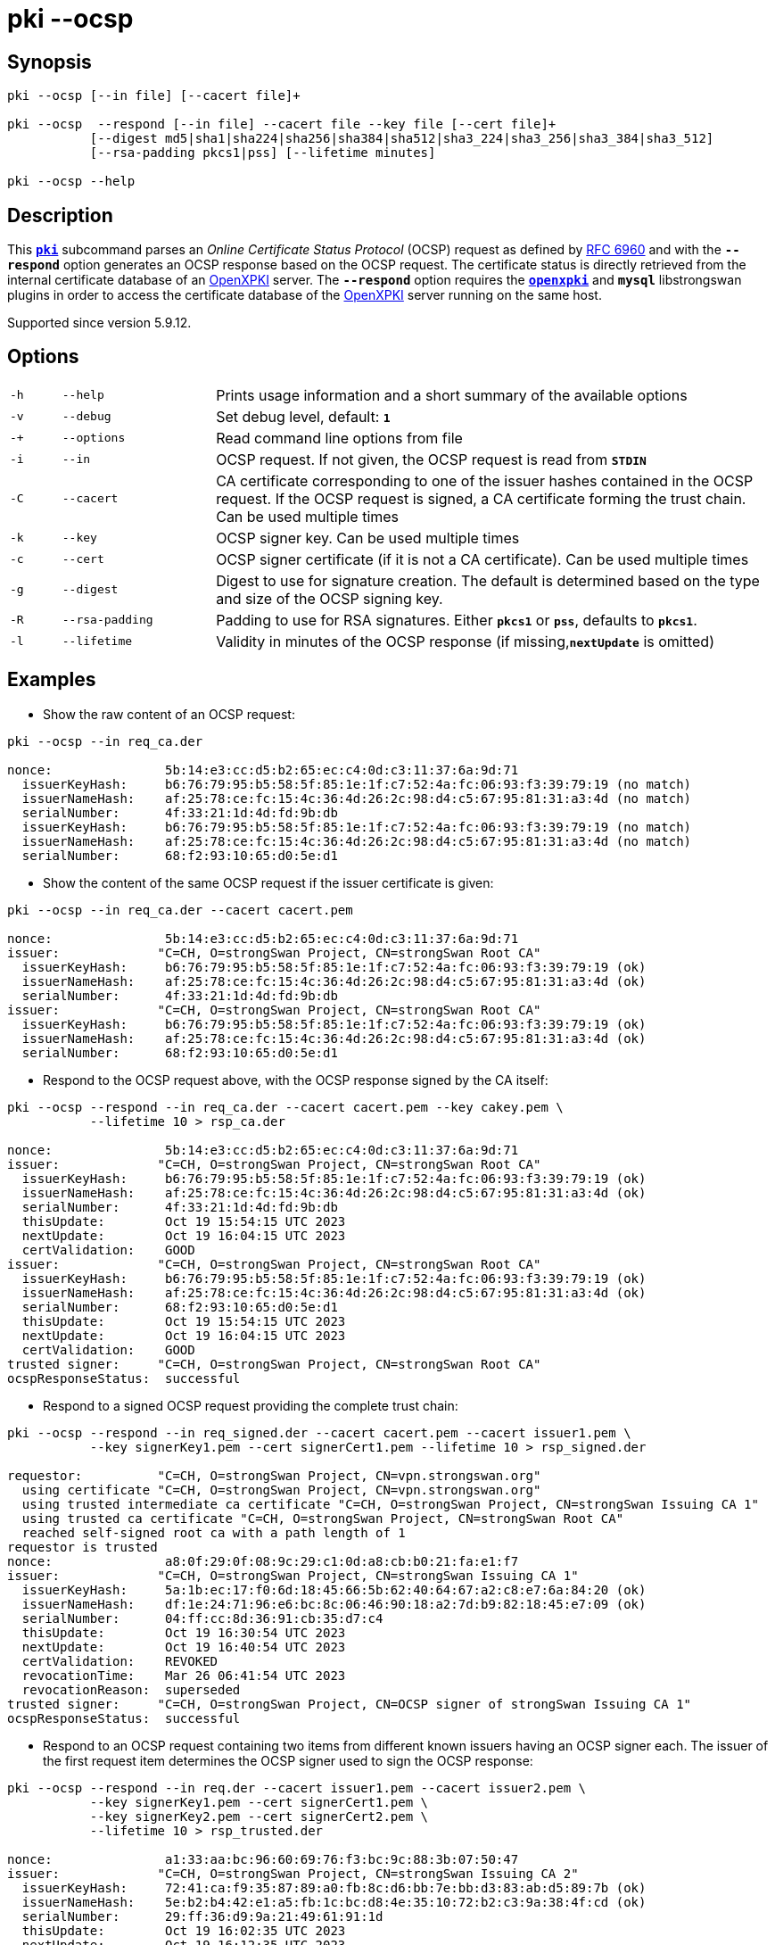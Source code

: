 = pki --ocsp

:OPENXPKI:    https://github.com/openxpki/openxpki
:IETF:        https://datatracker.ietf.org/doc/html
:RFC6960:     {IETF}/rfc6960

== Synopsis

----
pki --ocsp [--in file] [--cacert file]+ 

pki --ocsp  --respond [--in file] --cacert file --key file [--cert file]+  
           [--digest md5|sha1|sha224|sha256|sha384|sha512|sha3_224|sha3_256|sha3_384|sha3_512]
           [--rsa-padding pkcs1|pss] [--lifetime minutes]

pki --ocsp --help
----

== Description

This xref:./pki.adoc[`*pki*`] subcommand parses an _Online Certificate Status Protocol_
(OCSP) request as defined by {RFC6960}[RFC 6960] and with the `*--respond*` option
generates an OCSP response based on the OCSP request. The certificate status is
directly retrieved from the internal certificate database of an {OPENXPKI}[OpenXPKI]
server. The `*--respond*` option requires  the xref:/plugins/openxpki.adoc[`*openxpki*`]
and `*mysql*` libstrongswan plugins in order to access the certificate database of the
{OPENXPKI}[OpenXPKI] server running on the same host.

Supported since version 5.9.12.

== Options


[cols="1,3,11"]
|===

|`-h`
|`--help`
|Prints usage information and a short summary of the available options

|`-v`
|`--debug`
|Set debug level, default: `*1*`

|`-+`
|`--options`
|Read command line options from file

|`-i`
|`--in`
|OCSP request. If not given, the OCSP request is read from `*STDIN*`

|`-C`
|`--cacert`
|CA certificate corresponding to one of the issuer hashes contained in the OCSP
 request. If the OCSP request is signed, a CA certificate forming the trust chain.
 Can be used multiple times

|`-k`
|`--key`
|OCSP signer key. Can be used multiple times

|`-c`
|`--cert`
|OCSP signer certificate (if it is not a CA certificate). Can be used multiple times

|`-g`
|`--digest`
|Digest to use for signature creation. The default is determined based on the
 type and size of the OCSP signing key.

|`-R`
|`--rsa-padding`
|Padding to use for RSA signatures. Either `*pkcs1*` or `*pss*`, defaults to `*pkcs1*`.

|`-l`
|`--lifetime`
|Validity in minutes of the OCSP response (if missing,`*nextUpdate*` is omitted)
|===

== Examples

* Show the raw content of an OCSP request:
----
pki --ocsp --in req_ca.der

nonce:               5b:14:e3:cc:d5:b2:65:ec:c4:0d:c3:11:37:6a:9d:71
  issuerKeyHash:     b6:76:79:95:b5:58:5f:85:1e:1f:c7:52:4a:fc:06:93:f3:39:79:19 (no match)
  issuerNameHash:    af:25:78:ce:fc:15:4c:36:4d:26:2c:98:d4:c5:67:95:81:31:a3:4d (no match)
  serialNumber:      4f:33:21:1d:4d:fd:9b:db
  issuerKeyHash:     b6:76:79:95:b5:58:5f:85:1e:1f:c7:52:4a:fc:06:93:f3:39:79:19 (no match)
  issuerNameHash:    af:25:78:ce:fc:15:4c:36:4d:26:2c:98:d4:c5:67:95:81:31:a3:4d (no match)
  serialNumber:      68:f2:93:10:65:d0:5e:d1
----

* Show the content of the same OCSP request if the issuer certificate is given:
----
pki --ocsp --in req_ca.der --cacert cacert.pem

nonce:               5b:14:e3:cc:d5:b2:65:ec:c4:0d:c3:11:37:6a:9d:71
issuer:             "C=CH, O=strongSwan Project, CN=strongSwan Root CA"
  issuerKeyHash:     b6:76:79:95:b5:58:5f:85:1e:1f:c7:52:4a:fc:06:93:f3:39:79:19 (ok)
  issuerNameHash:    af:25:78:ce:fc:15:4c:36:4d:26:2c:98:d4:c5:67:95:81:31:a3:4d (ok)
  serialNumber:      4f:33:21:1d:4d:fd:9b:db
issuer:             "C=CH, O=strongSwan Project, CN=strongSwan Root CA"
  issuerKeyHash:     b6:76:79:95:b5:58:5f:85:1e:1f:c7:52:4a:fc:06:93:f3:39:79:19 (ok)
  issuerNameHash:    af:25:78:ce:fc:15:4c:36:4d:26:2c:98:d4:c5:67:95:81:31:a3:4d (ok)
  serialNumber:      68:f2:93:10:65:d0:5e:d1
----

* Respond to the OCSP request above, with the OCSP response signed by the CA itself:
----
pki --ocsp --respond --in req_ca.der --cacert cacert.pem --key cakey.pem \
           --lifetime 10 > rsp_ca.der

nonce:               5b:14:e3:cc:d5:b2:65:ec:c4:0d:c3:11:37:6a:9d:71
issuer:             "C=CH, O=strongSwan Project, CN=strongSwan Root CA"
  issuerKeyHash:     b6:76:79:95:b5:58:5f:85:1e:1f:c7:52:4a:fc:06:93:f3:39:79:19 (ok)
  issuerNameHash:    af:25:78:ce:fc:15:4c:36:4d:26:2c:98:d4:c5:67:95:81:31:a3:4d (ok)
  serialNumber:      4f:33:21:1d:4d:fd:9b:db
  thisUpdate:        Oct 19 15:54:15 UTC 2023
  nextUpdate:        Oct 19 16:04:15 UTC 2023
  certValidation:    GOOD
issuer:             "C=CH, O=strongSwan Project, CN=strongSwan Root CA"
  issuerKeyHash:     b6:76:79:95:b5:58:5f:85:1e:1f:c7:52:4a:fc:06:93:f3:39:79:19 (ok)
  issuerNameHash:    af:25:78:ce:fc:15:4c:36:4d:26:2c:98:d4:c5:67:95:81:31:a3:4d (ok)
  serialNumber:      68:f2:93:10:65:d0:5e:d1
  thisUpdate:        Oct 19 15:54:15 UTC 2023
  nextUpdate:        Oct 19 16:04:15 UTC 2023
  certValidation:    GOOD
trusted signer:     "C=CH, O=strongSwan Project, CN=strongSwan Root CA"
ocspResponseStatus:  successful
----

* Respond to a signed OCSP request providing the complete trust chain:
----
pki --ocsp --respond --in req_signed.der --cacert cacert.pem --cacert issuer1.pem \
           --key signerKey1.pem --cert signerCert1.pem --lifetime 10 > rsp_signed.der

requestor:          "C=CH, O=strongSwan Project, CN=vpn.strongswan.org"
  using certificate "C=CH, O=strongSwan Project, CN=vpn.strongswan.org"
  using trusted intermediate ca certificate "C=CH, O=strongSwan Project, CN=strongSwan Issuing CA 1"
  using trusted ca certificate "C=CH, O=strongSwan Project, CN=strongSwan Root CA"
  reached self-signed root ca with a path length of 1
requestor is trusted
nonce:               a8:0f:29:0f:08:9c:29:c1:0d:a8:cb:b0:21:fa:e1:f7
issuer:             "C=CH, O=strongSwan Project, CN=strongSwan Issuing CA 1"
  issuerKeyHash:     5a:1b:ec:17:f0:6d:18:45:66:5b:62:40:64:67:a2:c8:e7:6a:84:20 (ok)
  issuerNameHash:    df:1e:24:71:96:e6:bc:8c:06:46:90:18:a2:7d:b9:82:18:45:e7:09 (ok)
  serialNumber:      04:ff:cc:8d:36:91:cb:35:d7:c4
  thisUpdate:        Oct 19 16:30:54 UTC 2023
  nextUpdate:        Oct 19 16:40:54 UTC 2023
  certValidation:    REVOKED
  revocationTime:    Mar 26 06:41:54 UTC 2023
  revocationReason:  superseded
trusted signer:     "C=CH, O=strongSwan Project, CN=OCSP signer of strongSwan Issuing CA 1"
ocspResponseStatus:  successful
----

* Respond to an OCSP request containing two items from different known issuers
  having an OCSP signer each. The issuer of the first request item determines the
  OCSP signer used to sign the OCSP response:
----
pki --ocsp --respond --in req.der --cacert issuer1.pem --cacert issuer2.pem \
           --key signerKey1.pem --cert signerCert1.pem \
           --key signerKey2.pem --cert signerCert2.pem \
           --lifetime 10 > rsp_trusted.der

nonce:               a1:33:aa:bc:96:60:69:76:f3:bc:9c:88:3b:07:50:47
issuer:             "C=CH, O=strongSwan Project, CN=strongSwan Issuing CA 2"
  issuerKeyHash:     72:41:ca:f9:35:87:89:a0:fb:8c:d6:bb:7e:bb:d3:83:ab:d5:89:7b (ok)
  issuerNameHash:    5e:b2:b4:42:e1:a5:fb:1c:bc:d8:4e:35:10:72:b2:c3:9a:38:4f:cd (ok)
  serialNumber:      29:ff:36:d9:9a:21:49:61:91:1d
  thisUpdate:        Oct 19 16:02:35 UTC 2023
  nextUpdate:        Oct 19 16:12:35 UTC 2023
  certValidation:    REVOKED
  revocationTime:    Sep 22 13:13:04 UTC 2023
  revocationReason:  superseded
issuer:             "C=CH, O=strongSwan Project, CN=strongSwan Issuing CA 1"
  issuerKeyHash:     5a:1b:ec:17:f0:6d:18:45:66:5b:62:40:64:67:a2:c8:e7:6a:84:20 (ok)
  issuerNameHash:    df:1e:24:71:96:e6:bc:8c:06:46:90:18:a2:7d:b9:82:18:45:e7:09 (ok)
  serialNumber:      10:ff:45:9a:6d:ee:4c:ec:7c:97
  thisUpdate:        Oct 19 16:02:35 UTC 2023
  nextUpdate:        Oct 19 16:12:35 UTC 2023
 certValidation:    FAILED
there are multiple known issuers
trusted signer:     "C=CH, O=strongSwan Project, CN=OCSP signer of strongSwan Issuing CA 2"
ocspResponseStatus:  successful
----

* Repeat the OCSP response above but with a self-signed OCSP signing certificate
----
pki --ocsp --respond --in req.der --cacert issuer1.pem --cacert issuer2.pem \
           --key signerKey.pem --cert signerCert.pem --lifetime 10 > rsp_self_signed.der

nonce:               a1:33:aa:bc:96:60:69:76:f3:bc:9c:88:3b:07:50:47
issuer:             "C=CH, O=strongSwan Project, CN=strongSwan Issuing CA 2"
  issuerKeyHash:     72:41:ca:f9:35:87:89:a0:fb:8c:d6:bb:7e:bb:d3:83:ab:d5:89:7b (ok)
  issuerNameHash:    5e:b2:b4:42:e1:a5:fb:1c:bc:d8:4e:35:10:72:b2:c3:9a:38:4f:cd (ok)
  serialNumber:      29:ff:36:d9:9a:21:49:61:91:1d
  thisUpdate:        Oct 19 16:13:23 UTC 2023
  nextUpdate:        Oct 19 16:23:23 UTC 2023
  certValidation:    REVOKED
  revocationTime:    Sep 22 13:13:04 UTC 2023
  revocationReason:  superseded
issuer:             "C=CH, O=strongSwan Project, CN=strongSwan Issuing CA 1"
  issuerKeyHash:     5a:1b:ec:17:f0:6d:18:45:66:5b:62:40:64:67:a2:c8:e7:6a:84:20 (ok)
  issuerNameHash:    df:1e:24:71:96:e6:bc:8c:06:46:90:18:a2:7d:b9:82:18:45:e7:09 (ok)
  serialNumber:      10:ff:45:9a:6d:ee:4c:ec:7c:97
  thisUpdate:        Oct 19 16:13:23 UTC 2023
  nextUpdate:        Oct 19 16:23:23 UTC 2023
  certValidation:    GOOD
there are multiple known issuers
self-signed signer: "C=CH, O=strongSwan Project, CN=strongSwan OCSP signer"
ocspResponseStatus:  successful
----

